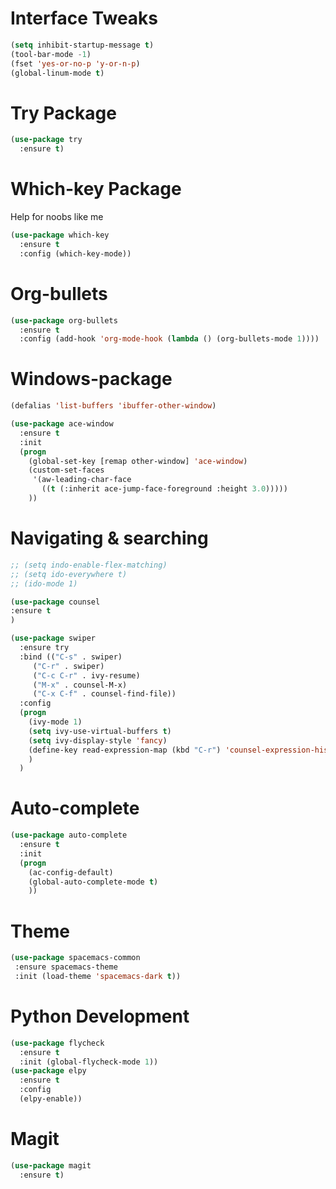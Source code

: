 #+STARTIP: overview

* Interface Tweaks
#+BEGIN_SRC emacs-lisp 
(setq inhibit-startup-message t)
(tool-bar-mode -1)
(fset 'yes-or-no-p 'y-or-n-p)
(global-linum-mode t)
#+END_SRC
* Try Package
#+BEGIN_SRC emacs-lisp
(use-package try
  :ensure t)
#+END_SRC
* Which-key Package
Help for noobs like me
#+BEGIN_SRC emacs-lisp
(use-package which-key
  :ensure t
  :config (which-key-mode))
#+END_SRC
* Org-bullets
#+BEGIN_SRC emacs-lisp
(use-package org-bullets
  :ensure t
  :config (add-hook 'org-mode-hook (lambda () (org-bullets-mode 1))))
#+END_SRC
* Windows-package
#+BEGIN_SRC emacs-lisp
(defalias 'list-buffers 'ibuffer-other-window)

(use-package ace-window
  :ensure t
  :init
  (progn
    (global-set-key [remap other-window] 'ace-window)
    (custom-set-faces
     '(aw-leading-char-face
       ((t (:inherit ace-jump-face-foreground :height 3.0)))))
    ))
#+END_SRC
* Navigating & searching
#+BEGIN_SRC emacs-lisp
;; (setq indo-enable-flex-matching)
;; (setq ido-everywhere t)
;; (ido-mode 1)

(use-package counsel
:ensure t
)

(use-package swiper
  :ensure try
  :bind (("C-s" . swiper)
	 ("C-r" . swiper)
	 ("C-c C-r" . ivy-resume)
	 ("M-x" . counsel-M-x)
	 ("C-x C-f" . counsel-find-file))
  :config
  (progn
    (ivy-mode 1)
    (setq ivy-use-virtual-buffers t)
    (setq ivy-display-style 'fancy)
    (define-key read-expression-map (kbd "C-r") 'counsel-expression-history)
    )
  )
#+END_SRC
* Auto-complete
#+BEGIN_SRC emacs-lisp
(use-package auto-complete
  :ensure t
  :init
  (progn
    (ac-config-default)
    (global-auto-complete-mode t)
    ))
#+END_SRC

* Theme
#+BEGIN_SRC emacs-lisp
(use-package spacemacs-common
 :ensure spacemacs-theme
 :init (load-theme 'spacemacs-dark t))
#+END_SRC
* Python Development
#+BEGIN_SRC emacs-lisp
(use-package flycheck
  :ensure t
  :init (global-flycheck-mode 1))
(use-package elpy
  :ensure t
  :config 
  (elpy-enable))
#+END_SRC
* Magit
#+BEGIN_SRC emacs-lisp
(use-package magit
  :ensure t)
#+END_SRC 
